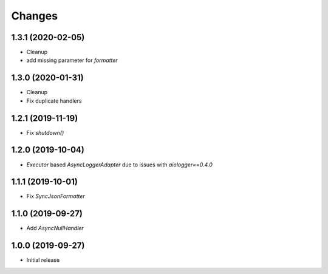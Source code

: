 Changes
=======

1.3.1 (2020-02-05)
------------------

- Cleanup
- add missing parameter for `formatter`


1.3.0 (2020-01-31)
------------------

- Cleanup
- Fix duplicate handlers


1.2.1 (2019-11-19)
------------------

- Fix `shutdown()`


1.2.0 (2019-10-04)
------------------

- `Executor` based `AsyncLoggerAdapter` due to issues with `aiologger==0.4.0`


1.1.1 (2019-10-01)
------------------

- Fix `SyncJsonFormatter`


1.1.0 (2019-09-27)
------------------

- Add `AsyncNullHandler`



1.0.0 (2019-09-27)
------------------

- Initial release

